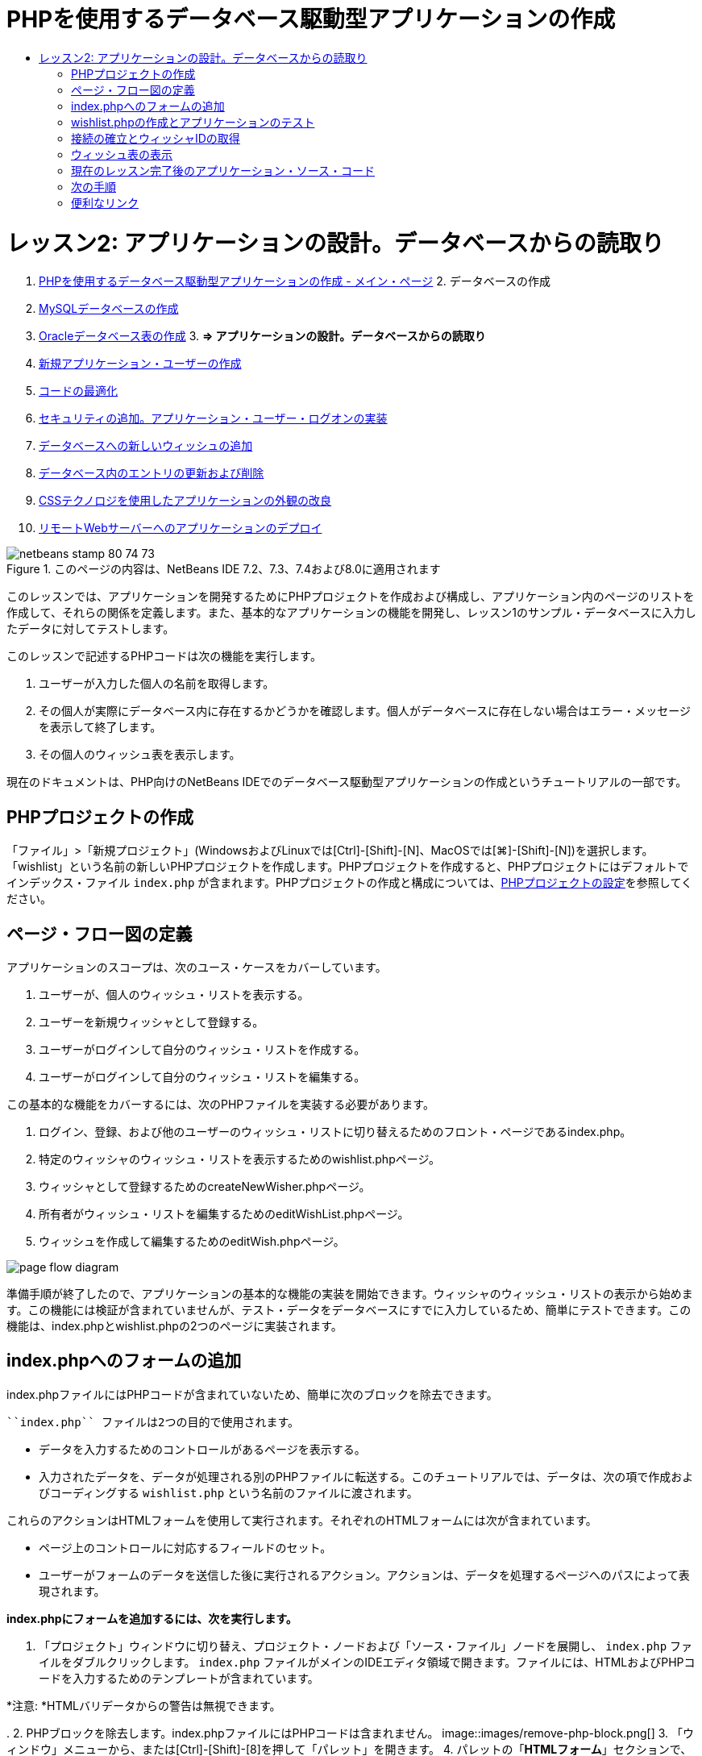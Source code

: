 // 
//     Licensed to the Apache Software Foundation (ASF) under one
//     or more contributor license agreements.  See the NOTICE file
//     distributed with this work for additional information
//     regarding copyright ownership.  The ASF licenses this file
//     to you under the Apache License, Version 2.0 (the
//     "License"); you may not use this file except in compliance
//     with the License.  You may obtain a copy of the License at
// 
//       http://www.apache.org/licenses/LICENSE-2.0
// 
//     Unless required by applicable law or agreed to in writing,
//     software distributed under the License is distributed on an
//     "AS IS" BASIS, WITHOUT WARRANTIES OR CONDITIONS OF ANY
//     KIND, either express or implied.  See the License for the
//     specific language governing permissions and limitations
//     under the License.
//

= PHPを使用するデータベース駆動型アプリケーションの作成
:jbake-type: tutorial
:jbake-tags: tutorials
:jbake-status: published
:toc: left
:toc-title:
:description: PHPを使用するデータベース駆動型アプリケーションの作成 - Apache NetBeans

= レッスン2: アプリケーションの設計。データベースからの読取り
:jbake-type: tutorial
:jbake-tags: tutorials
:jbake-status: published
:toc: left
:toc-title:
:description: レッスン2: アプリケーションの設計。データベースからの読取り - Apache NetBeans



1. link:wish-list-tutorial-main-page.html[+PHPを使用するデータベース駆動型アプリケーションの作成 - メイン・ページ+]
2. 
データベースの作成

1. link:wish-list-lesson1.html[+MySQLデータベースの作成+]
2. link:wish-list-oracle-lesson1.html[+Oracleデータベース表の作成+]
3. 
*=> アプリケーションの設計。データベースからの読取り*

4. link:wish-list-lesson3.html[+新規アプリケーション・ユーザーの作成+]
5. link:wish-list-lesson4.html[+コードの最適化+]
6. link:wish-list-lesson5.html[+セキュリティの追加。アプリケーション・ユーザー・ログオンの実装+]
7. link:wish-list-lesson6.html[+データベースへの新しいウィッシュの追加+]
8. link:wish-list-lesson7.html[+データベース内のエントリの更新および削除+]
9. link:wish-list-lesson8.html[+CSSテクノロジを使用したアプリケーションの外観の改良+]
10. link:wish-list-lesson9.html[+リモートWebサーバーへのアプリケーションのデプロイ+]

image::images/netbeans-stamp-80-74-73.png[title="このページの内容は、NetBeans IDE 7.2、7.3、7.4および8.0に適用されます"]

このレッスンでは、アプリケーションを開発するためにPHPプロジェクトを作成および構成し、アプリケーション内のページのリストを作成して、それらの関係を定義します。また、基本的なアプリケーションの機能を開発し、レッスン1のサンプル・データベースに入力したデータに対してテストします。

このレッスンで記述するPHPコードは次の機能を実行します。

1. ユーザーが入力した個人の名前を取得します。

2. その個人が実際にデータベース内に存在するかどうかを確認します。個人がデータベースに存在しない場合はエラー・メッセージを表示して終了します。

3. その個人のウィッシュ表を表示します。

現在のドキュメントは、PHP向けのNetBeans IDEでのデータベース駆動型アプリケーションの作成というチュートリアルの一部です。



== PHPプロジェクトの作成

「ファイル」>「新規プロジェクト」(WindowsおよびLinuxでは[Ctrl]-[Shift]-[N]、MacOSでは[⌘]-[Shift]-[N])を選択します。「wishlist」という名前の新しいPHPプロジェクトを作成します。PHPプロジェクトを作成すると、PHPプロジェクトにはデフォルトでインデックス・ファイル ``index.php`` が含まれます。PHPプロジェクトの作成と構成については、link:project-setup.html[+PHPプロジェクトの設定+]を参照してください。


== ページ・フロー図の定義

アプリケーションのスコープは、次のユース・ケースをカバーしています。

1. ユーザーが、個人のウィッシュ・リストを表示する。
2. ユーザーを新規ウィッシャとして登録する。
3. ユーザーがログインして自分のウィッシュ・リストを作成する。
4. ユーザーがログインして自分のウィッシュ・リストを編集する。

この基本的な機能をカバーするには、次のPHPファイルを実装する必要があります。

1. ログイン、登録、および他のユーザーのウィッシュ・リストに切り替えるためのフロント・ページであるindex.php。
2. 特定のウィッシャのウィッシュ・リストを表示するためのwishlist.phpページ。
3. ウィッシャとして登録するためのcreateNewWisher.phpページ。
4. 所有者がウィッシュ・リストを編集するためのeditWishList.phpページ。
5. ウィッシュを作成して編集するためのeditWish.phpページ。

image::images/page-flow-diagram.png[]

準備手順が終了したので、アプリケーションの基本的な機能の実装を開始できます。ウィッシャのウィッシュ・リストの表示から始めます。この機能には検証が含まれていませんが、テスト・データをデータベースにすでに入力しているため、簡単にテストできます。この機能は、index.phpとwishlist.phpの2つのページに実装されます。


== index.phpへのフォームの追加

index.phpファイルにはPHPコードが含まれていないため、簡単に次のブロックを除去できます。

 ``index.php`` ファイルは2つの目的で使用されます。

* データを入力するためのコントロールがあるページを表示する。
* 入力されたデータを、データが処理される別のPHPファイルに転送する。このチュートリアルでは、データは、次の項で作成およびコーディングする ``wishlist.php`` という名前のファイルに渡されます。

これらのアクションはHTMLフォームを使用して実行されます。それぞれのHTMLフォームには次が含まれています。

* ページ上のコントロールに対応するフィールドのセット。
* ユーザーがフォームのデータを送信した後に実行されるアクション。アクションは、データを処理するページへのパスによって表現されます。

*index.phpにフォームを追加するには、次を実行します。*

1. 「プロジェクト」ウィンドウに切り替え、プロジェクト・ノードおよび「ソース・ファイル」ノードを展開し、 ``index.php`` ファイルをダブルクリックします。 ``index.php`` ファイルがメインのIDEエディタ領域で開きます。ファイルには、HTMLおよびPHPコードを入力するためのテンプレートが含まれています。

*注意: *HTMLバリデータからの警告は無視できます。

.
2. PHPブロックを除去します。index.phpファイルにはPHPコードは含まれません。
image::images/remove-php-block.png[]
3. 「ウィンドウ」メニューから、または[Ctrl]-[Shift]-[8]を押して「パレット」を開きます。
4. パレットの「*HTMLフォーム*」セクションで、「フォーム」を ``index.php`` の<body>セクションにドラッグ・アンド・ドロップします。
image::images/form-dnd.png[]
5. 「挿入フォーム」ダイアログが開きます。「アクション」フィールドで、フォームによるデータの転送先のファイルへのパスを入力します。このケースでは、「 ``wishlist.php`` 」と入力します。(このファイルは ``index.php`` と同じ場所に作成します。<<createNewFile,wishlist.phpの作成とアプリケーションのテスト>>を参照。)データを転送するためのGETメソッドを選択します。フォームに対して ``wishList`` などの任意の名前を付けます。完了したら、「OK」をクリックします。
image::images/insert-form-dialog.png[]

ファイルは次のようになっています。

image::images/blank-form.png[]
6. フォームの開始タグと終了タグの間に、「Show wish list of: 」というテキストを入力します。
7. パレットの「*HTMLフォーム*」セクションから、「テキスト入力」コンポーネントを「Show wish list of: 」の後のスペースにドラッグします。「挿入テキスト入力」ダイアログが開きます。
8. 入力に ``user`` という名前を付けます。入力タイプは「 ``テキスト`` 」を選択します。その他のすべてのフィールドを空白のままにし、「OK」をクリックします。
image::images/insert-text-input.png[]

ファイルは次のようになっています。

image::images/form-with-text-input.png[]
9. </form> タグの上に空白行を追加します。この空白行に、パレットの「*HTMLフォーム*」セクションから「ボタン」コンポーネントをドラッグ・アンド・ドロップします。
10. 「挿入ボタン」ダイアログが開きます。「ラベル」フィールドに「 ``Go`` 」と入力して「OK」をクリックします。
image::images/insert-button-dialog.png[]
11. フォームは次のようなコードになり、違いは1つです。次のコードでは、<form>タグ内の ``method`` 属性が明示的になっています。NetBeans IDEはメソッド属性をフォームに追加しませんでしたが、この理由はGETがこの属性のデフォルト値であるためです。ただし、 ``method`` 属性が明示的であれば、コードが理解しやすくなる場合があります。

[source,xml]
----

<form action="wishlist.php" method="GET" name="wishList">Show wish list of: <input type="text" name="user" value=""/><input type="submit" value="Go" /></form>
----

フォームの次の要素に注意してください。

* 開始の<form>タグには ``action`` 属性が含まれています。action属性は、フォームがデータを転送するファイルを指定します。このケースでは、ファイルの名前は ``wishlist.php`` で、 ``index.php`` と同じフォルダに存在します。(このファイルは、<<createNewFile,wishlist.phpの作成とアプリケーションのテスト>>の項で作成します。)
* 開始の<form>タグには、データの転送に適用されるメソッド(GET)も含まれています。PHPは ``method`` 属性の値に応じて、このフォームによって渡される値について ``$_GET`` または ``$_POST`` 配列を使用します。このケースでは、PHPは ``$_GET`` を使用します。
*  ``text`` 入力コンポーネント。このコンポーネントは、表示するウィッシュ・リストのユーザー名を入力するためのテキスト・フィールドです。テキスト・フィールドの開始値は、空の文字列です。このフィールドの名前は ``user`` です。PHPはフィールドの値の配列を作成するとき、フィールドの名前を使用します。この場合、このフィールドの値の配列は、 ``htmlentities($_GET["user"])`` です。
* 値が「Go」の ``submit`` 入力コンポーネント。「submit」タイプは、入力フィールドがボタンとしてページに表示されることを意味します。値「Go」はボタンのラベルです。ユーザーがボタンをクリックすると、 ``text`` コンポーネント内のデータは ``action`` 属性で指定されるファイルに転送されます。


== wishlist.phpの作成とアプリケーションのテスト

<<transferDataFromIndexToWishlist,index.phpへのフォームの追加>>では、ユーザーが表示するウィッシュ・リストの所有者の名前をユーザーが送信するフォームを作成しました。名前は ``wishlist.php`` ページに渡されます。ただし、このページは存在しません。 ``index.php`` を実行すると、名前を送信したときに「404: File Not Found」エラーを受け取ります。この項では、 ``wishlist.php`` を作成し、アプリケーションをテストします。

*wishlist.phpを作成してアプリケーションをテストするには、次を実行します。*

1. 作成した「wishlist」プロジェクト内の「ソース・ファイル」ノードでマウスの右ボタンをクリックし、コンテキスト・メニューから「新規」>「PHPのWebページ」を選択します。新規PHPのWebページ・ウィザードが開きます。
2. 「ファイル名」フィールドに「 ``wishlist`` 」と入力し、「終了」をクリックします。
3. 「ソース」ノードでマウスの右ボタンをクリックしてコンテキスト・メニューから「プロジェクトの実行」をするか、または、プロジェクトをメインとして設定している場合は、ツールバーの「メイン・プロジェクトの実行」アイコンimage::images/run-main-project-button.png[]をクリックします。
image::images/index-php-works.png[]
4. 「Show wish list of:」編集ボックスに「Tom」と入力し、「Go」をクリックします。URLがhttp://localhost:90/Lesson2/wishlist.php?user=tomの空のページが表示されます。このURLは、メイン・ページが正しく動作していることを示します。


== 接続の確立とウィッシャIDの取得

この項では最初に、データベースへの接続を作成するコードを ``wishlist.php`` に追加します。次に、名前が ``index.php`` フォームに入力されたウィッシャのID番号を取得するコードを追加します。

1. wishlist.phpファイルをダブルクリックします。表示されるテンプレートは、index.phpとは異なります。このファイルはHTMLコードも含むため、ファイルの開始と終わりに<html></html>タグおよび<body></body>タグがあります。

[source,php]
----

<!DOCTYPE html><html><head><meta http-equiv="Content-Type" content="text/html; charset=UTF-8"><title></title></head><body><?php// put your code here?></body></html>
----
2. タイトルを表示するには、開始の<body>タグの直後で、生成された<?phpタグの前に次のコード・ブロックを入力します。

[source,php]
----

 Wish List of <?php echo htmlentities($_GET["user"])."<br/>";?>
----

コードは次のようになります。


[source,php]
----

<body>Wish List of <?php echo htmlentities($_GET["user"])."<br/>";?><?php// put your code here</body>

----

PHPコード・ブロックは、「user」フィールドの取得メソッド(GET)を介して受け取ったデータを表示します。このデータは、テキスト・フィールド「user」に、ウィッシュ・リストの所有者であるTomの名前が入力されている ``index.php`` から転送されます。wishlist.phpが正しく動作していることを確認するために、<<createNewFile,index.phpのテスト>>の手順を繰り返します。
image::images/wishlist-php-title-works.png[]

3. テンプレートPHPブロックのコメント付きセクションを削除します。その場所に、次のコードを入力するか、または貼り付けます。このコードはデータベースへの接続を開きます。

*MySQLデータベースの場合:*


[source,java]
----

$con = mysqli_connect("localhost", "phpuser", "phpuserpw");if (!$con) {exit('Connect Error (' . mysqli_connect_errno() . ') '. mysqli_connect_error());}//set the default client character set mysqli_set_charset($con, 'utf-8');
----

*Oracleデータベースの場合:*


[source,java]
----

$con = oci_connect("phpuser", "phpuserpw", "localhost/XE", "AL32UTF8");
if (!$con) {
    $m = oci_error();
    exit('Connect Error ' . $m['message']);
}
----

これはデータベースへの接続を開くためのコードで、エラーが発生した場合はエラー・メッセージが表示されます。

*Oracleデータベース・ユーザーへの注意:*  ``oci_connect`` コマンド内のデータベース接続を変更することが必要になる場合があります。標準の構文は「ホスト名/サービス名」です。このスニペット内でのOracle XEデータベースへの接続は、この構文に従って「localhost/XE」です。

*注意:* mysqli関数またはOCI8関数のいずれかについて、NetBeans IDEのコード補完を使用できます。

image::images/codecompletion.png[]image::images/codecompletion-oci.png[]
4. 
コードの下にデータベースへの接続が開き、同じPHPブロックに次のコードを入力するか、または貼り付けます。このコードは、ウィッシュ・リストがリクエストされたウィッシャのIDを取得します。ウィッシャがデータベースに存在しない場合、コードはプロセスを終了し、エラー・メッセージを表示します。

*MySQLデータベースの場合:*


[source,java]
----

mysqli_select_db($con, "wishlist");$user = mysqli_real_escape_string($con, htmlentities($_GET["user"]));$wisher = mysqli_query($con, "SELECT id FROM wishers WHERE name='" . $user . "'");if (mysqli_num_rows($wisher) < 1) {
    exit("The person " . htmlentities($_GET["user"]) . " is not found. Please check the spelling and try again");
}$row = mysqli_fetch_row($wisher);$wisherID = $row[0];mysqli_free_result($wisher);
----

*Oracleデータベースの場合:* (oci8には ``mysqli_num_rows`` と同等のものが存在しません)


[source,java]
----

$query = "SELECT id FROM wishers WHERE NAME = :user_bv";
$stid = oci_parse($con, $query);
$user = $_GET['user'];

oci_bind_by_name($stid, ':user_bv', $user);
oci_execute($stid);

//Because user is a unique value I only expect one row
$row = oci_fetch_array($stid, OCI_ASSOC);
if (!$row) {
    exit("The person " . $user . " is not found. Please check the spelling and try again" );
}
$wisherID = $row['ID'];
oci_free_statement($stid);
----

データは、$con接続を介して ``wishlist`` データベースから選択されます。選択の基準は、index.phpから「user」として受け取った名前です。

次に、SQL文「 ``SELECT`` 」の構文を簡単に説明します。

* SELECTの後に、データの取得元のフィールドを指定します。アスタリスク(*)はすべてのフィールドを表します。
* FROM節の後に、データを取得する表の名前を指定します。
* WHERE節はオプションです。フィルタ条件を指定します。

mysqli問合せは結果オブジェクトを返します。OCI8は実行された文を返します。いずれの場合も、実行された問合せの結果から1行をフェッチし、ID行の値を抽出し、それを変数 ``$wisherID`` に格納します。

最後に、mysqli結果またはOCI8文を解放します。接続が物理的に切断される前に、接続を使用するすべてのリソースを解放する必要があります。そうしないと、 ``mysqli_close()`` コールまたは ``oci_close()`` コールの後に ``$con`` が使用できない場合でも、PHPの内部参照カウント・システムは、ベースとなるDB接続を開き続けます。

*セキュリティ上の注意: *MySQLの場合、「 ``htmlentities($_GET["user"])`` 」パラメータは、SQLインジェクション攻撃を避けるためにエスケープされます。link:http://en.wikipedia.org/wiki/SQL_injection[+SQLインジェクションに関するWikipedia+]およびlink:http://us3.php.net/mysql_real_escape_string[+mysql_real_escape_stringのドキュメント+]を参照してください。このチュートリアルのコンテキストでは、有害なSQLインジェクションのリスクはありませんが、そのような攻撃のリスクになるようなMySQL問合せの文字列はエスケープすることをお薦めします。OCI8では、バインド変数によってこれを回避します。

PHPブロックはこれで完了です。MySQLデータベースを使用している場合、 ``wishlist.php`` ファイルは次のようになります。


[source,php]
----

Wish List of <?php echo htmlentities($_GET["user"]) . "<br/>"; ?><?php$con = mysqli_connect("localhost", "phpuser", "phpuserpw");
  if (!$con) {
     exit('Connect Error (' . mysqli_connect_errno() . ') '
            . mysqli_connect_error());
  }//set the default client character set 
  mysqli_set_charset($con, 'utf-8');
  mysqli_select_db($con, "wishlist");
  $user = mysqli_real_escape_string($con, htmlentities($_GET["user"]));
  $wisher = mysqli_query($con, "SELECT id FROM wishers WHERE name='" . $user . "'");
  if (mysqli_num_rows($wisher) < 1) {
     exit("The person " . htmlentities($_GET["user"]) . " is not found. Please check the spelling and try again");
  }
  $row = mysqli_fetch_row($wisher);
  $wisherID = $row[0];
  mysqli_free_result($wisher);
  ?>
----

Oracleデータベースを使用している場合、 ``wishlist.php`` ファイルは次のようになります。


[source,php]
----

Wish List of <?php echo htmlentities($_GET["user"]) . "<br/>"; ?>
  <?php
  $con = oci_connect("phpuser", "phpuserpw", "localhost/XE", "AL32UTF8");
  if (!$con) {
     $m = oci_error();
     exit('Connect Error ' . $m['message'];
     exit;
  }
  $query = "SELECT id FROM wishers WHERE name = :user_bv";
  $stid = oci_parse($con, $query);
  $user = htmlentities($_GET["user"]);
  oci_bind_by_name($stid, ':user_bv', $user);
  oci_execute($stid);//Because user is a unique value I only expect one row
  $row = oci_fetch_array($stid, OCI_ASSOC);
  if (!$row) {
     exit("The person " . $user . " is not found. Please check the spelling and try again" );
  }
  $wisherID = $row["ID"]; 
  oci_free_statement($stid);
  ?>
----

アプリケーションのテストで無効なユーザーを入力すると、次のメッセージが表示されます。

image::images/wishlist-php-title-user-not-found-works.png[]


== ウィッシュ表の表示

この項では、ウィッシャに関連付けられたウィッシュのHTML表を表示するコードを追加します。ウィッシャは、前の項のコードで取得したIDによって識別されます。

1. PHPブロックの下に、次のHTMLコード・ブロックを入力するか、または貼り付けます。このコードは、表を開き、境界線の色を指定し(黒)、「Item」列および「Due Date」列を持つ表ヘッダーを「描画」します。

[source,xml]
----

<table border="black">
    <tr>
        <th>Item</th>
        <th>Due Date</th>
    </tr>
</table>
----
</table>タグが表を閉じます。
2. 
次のPHPコード・ブロックを、終了</table>タグの前に入力します。

*MySQLデータベースの場合:*


[source,php]
----

<?php$result = mysqli_query($con, "SELECT description, due_date FROM wishes WHERE wisher_id=" . $wisherID);while ($row = mysqli_fetch_array($result)) {echo "<tr><td>" . htmlentities($row["description"]) . "</td>";echo "<td>" . htmlentities($row["due_date"]) . "</td></tr>\n";}mysqli_free_result($result);mysqli_close($con);?>
----

*Oracleデータベースの場合:*


[source,php]
----

<?php$query = "SELECT description, due_date FROM wishes WHERE wisher_id = :id_bv";$stid = oci_parse($con, $query);oci_bind_by_name($stid, ":id_bv", $wisherID);oci_execute($stid);while ($row = oci_fetch_array($stid)) {echo "<tr><td>" . htmlentities($row["DESCRIPTION"]) . "</td>";echo "<td>" . htmlentities($row["DUE_DATE"]) . "</td></tr>\n";}oci_free_statement($stid);oci_close($con);?>
----

コード内は次のようになっています。

* SELECT問合せは、ウィッシャのID(ステップ4で取得済)を使用して、指定したウィッシャに対するウィッシュの期日およびウィッシュを取得し、そのウィッシュと期日を配列$resultに格納します。
* ループは、$result配列が空でない間、この配列の項目を表の行として表示します。
* <tr></tr>タグは行を形成し、<td></td>タグは行内のセルを形成し、\nは新しい行を開始します。
*  ``htmlentities`` 関数は、HTMLエンティティと等価な意味を持つすべての文字を、HTMLエンティティに変換します。これは、link:http://en.wikipedia.org/wiki/Cross-site_scripting[+クロスサイト・スクリプティング+]の防止に役立ちます。
* 最後の関数はすべてのリソース(mysqli結果およびOCI8文)を解放し、データベース接続を切断します。接続が物理的に切断できるようになる前に、接続を使用するすべてのリソースを解放する必要があります。そうしないと、 ``oci_close()`` コールまたは ``mysqli_close()`` コールの後に接続が使用できない場合でも、PHPの内部参照カウント・システムは、ベースとなるDB接続を開き続けます。

*注意: *データベース表の作成時に指定したとおりに、データベース・フィールドの名前を入力していることを確認してください。Oracleの場合、列名はデフォルトで大文字で返されます。

3. アプリケーションをテストするには、<<createNewFile,index.phpのテスト>>の項の説明に従ってプロジェクトを実行します。
image::images/wishlist-php-works.png[]


== 現在のレッスン完了後のアプリケーション・ソース・コード

MySQLユーザー: このレッスンが完了した後のプロジェクトの状態を反映したソース・コードをダウンロードするには、link:https://netbeans.org/files/documents/4/1928/lesson2.zip[+ここ+]をクリックします。

Oracleデータベース・ユーザー: このレッスンが完了した後のプロジェクトの状態を反映したソース・コードをダウンロードするには、link:https://netbeans.org/projects/www/downloads/download/php%252Foracle-lesson2.zip[+ここ+]をクリックします。


== 次の手順

link:wish-list-lesson1.html[+<< 前のレッスン+]

link:wish-list-lesson3.html[+次のレッスン>>+]

link:wish-list-tutorial-main-page.html[+チュートリアルのメイン・ページに戻る+]


== 便利なリンク

HTML、PHP、およびMySQLやOracleデータベースの使用については、次を参照してください。

* link:http://www.w3schools.com/html/[+HTML Tutorial +]
* link:http://www.htmlcodetutorial.com/[+HTML Code Tutorial - Free Reference Guide for Help with HTML Tags+]
* link:http://www.w3schools.com/php/default.asp[+PHP Tutorial+]
* link:http://www.tizag.com/phpT/[+PHP Tutorial - Learn PHP+]
* link:http://www.killerphp.com/[+PHP Video Tutorials+]
* link:http://dev.mysql.com/tech-resources/articles/mysql_intro.html[+Getting Started with MySQL+]
* link:http://www.killerphp.com/[+PHP / MySQL Tutorial+]
* link:http://www.php-mysql-tutorial.com/[+PHP MySQL Tutorial+]
* link:http://php.net/manual/en/book.oci8.php[+The Oracle OCI8 Manual+]
* link:http://blogs.oracle.com/opal/[+Christopher JonesのOCI8ブログ+]


link:/about/contact_form.html?to=3&subject=Feedback:%20PHP%20Wish%20List%20CRUD%202:%20Designing%20the%20Application[+このチュートリアルに関するご意見をお寄せください+]


link:../../../community/lists/top.html[+users@php.netbeans.orgメーリング・リストに登録する+]ことによって、NetBeans IDE PHP開発機能に関するご意見やご提案を送信したり、サポートを受けたり、最新の開発情報を入手したりできます。

link:../../trails/php.html[+PHPの学習に戻る+]

